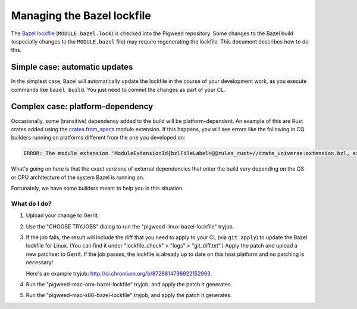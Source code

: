 .. _docs-bazel-lockfile:

===========================
Managing the Bazel lockfile
===========================
The `Bazel lockfile <https://bazel.build/external/lockfile>`_
(``MODULE.bazel.lock``) is checked into the Pigweed repository. Some changes to
the Bazel build (especially changes to the ``MODULE.bazel`` file) may require
regenerating the lockfile. This document describes how to do this.

------------------------------
Simple case: automatic updates
------------------------------
In the simplest case, Bazel will automatically update the lockfile in the
course of your development work, as you execute commands like ``bazel build``.
You just need to commit the changes as part of your CL.

---------------------------------
Complex case: platform-dependency
---------------------------------
Occasionally, some (transitive) dependency added to the build will be
platform-dependent. An example of this are Rust crates added using the
`crates.from_specs
<https://bazelbuild.github.io/rules_rust/crate_universe_bzlmod.html#from_specs>`__
module extension. If this happens, you will see errors like the following in CQ
builders running on platforms different from the one you developed on:

.. code-block:: console

   ERROR: The module extension 'ModuleExtensionId{bzlFileLabel=@@rules_rust+//crate_universe:extension.bzl, extensionName=crate, isolationKey=Optional.empty}' for platform os:osx,arch:x86_64 does not exist in the lockfile.

What's going on here is that the exact versions of external dependencies that
enter the build vary depending on the OS or CPU architecture of the system
Bazel is running on.

Fortunately, we have some builders meant to help you in this situation.

What do I do?
=============
#. Upload your change to Gerrit.
#. Use the "CHOOSE TRYJOBS" dialog to run the "pigweed-linux-bazel-lockfile" tryjob.
#. If the job fails, the result will include the diff that you need to apply to
   your CL (via ``git apply``) to update the Bazel lockfile for Linux. (You can
   find it under "lockfile_check" > "logs" > "git_diff.txt".) Apply the patch
   and upload a new patchset to Gerrit. If the job passes, the lockfile is
   already up to date on this host platform and no patching is necessary!

   Here's an example tryjob: http://ci.chromium.org/b/8728814798922152993.
#. Run the "pigweed-mac-arm-bazel-lockfile" tryjob, and apply the patch it
   generates.
#. Run the "pigweed-mac-x86-bazel-lockfile" tryjob, and apply the patch it
   generates.
